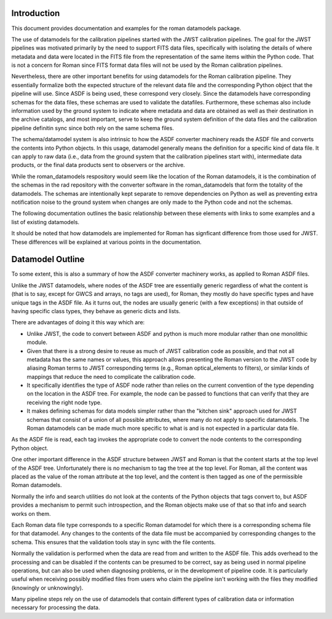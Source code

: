 Introduction
============

This document provides documentation and examples for the roman datamodels package.

The use of datamodels for the calibration pipelines started with the JWST
calibration pipelines. The goal for the JWST pipelines was motivated primarily
by the need to support FITS data files, specifically with isolating the details
of where metadata and data were located in the FITS file from the representation
of the same items within the Python code. That is not a concern for Roman since
FITS format data files will not be used by the Roman calibration pipelines.

Nevertheless, there are other important benefits for using datamodels for the 
Roman calibration pipeline. They essentially formalize both the expected 
structure of the relevant data file and the corresponding Python object that
the pipeline will use. Since ASDF is being used, these correspond very closely.
Since the datamodels have corresponding schemas for the data files, these 
schemas are used to validate the datafiles. Furthermore, these schemas also
include information used by the ground system to indicate where metadata and
data are obtained as well as their destination in the archive catalogs, and most
important, serve to keep the ground system definition of the data files and
the calibration pipeline definitin sync since both rely on the same schema
files.

The schema/datamodel system is also intrinsic to how the ASDF converter
machinery reads the ASDF file and converts the contents into Python objects.
In this usage, datamodel generally means the definition for a specific kind
of data file. It can apply to raw data (i.e., data from the ground system 
that the calibration pipelines start with), intermediate data products, or 
the final data products sent to observers or the archive.

While the roman_datamodels respository would seem like the location of the
Roman datamodels, it is the combination of the schemas in the rad repository
with the converter software in the roman_datamodels that form the totality
of the datamodels. The schemas are intentionally kept separate to remove
dependencies on Python as well as preventing extra notification noise to
the ground system when changes are only made to the Python code and not
the schemas.

The following documentation outlines the basic relationship between these
elements with links to some examples and a list of existing datamodels.

It should be noted that how datamodels are implemented for Roman has
signficant difference from those used for JWST. These differences will
be explained at various points in the documentation. 
 
Datamodel Outline
=================

To some extent, this is also a summary of how the ASDF converter 
machinery works, as applied to Roman ASDF files.

Unlike the JWST datamodels, where nodes of the ASDF tree are essentially
generic regardless of what the content is (that is to say, except for GWCS
and arrays, no tags are used), for Roman, they mostly do have specific types
and have unique tags in the ASDF file. As it turns out, the nodes are usually
generic (with a few exceptions) in that outside of having specific class
types, they behave as generic dicts and lists.

There are advantages of doing it this way which are:

- Unlike JWST, the code to convert between ASDF and python is much more modular
  rather than one monolithic module.
- Given that there is a strong desire to reuse as much of JWST calibration code
  as possible, and that not all metadata has the same names or values, this
  approach allows presenting the Roman version to the JWST code by aliasing
  Roman terms to JWST corresponding terms (e.g., Roman optical_elements to
  filters), or similar kinds of mappings that reduce the need to complicate the 
  calibration code.
- It specifically identifies the type of ASDF node rather than relies on the
  current convention of the type depending on the location in the ASDF tree.
  For example, the node can be passed to functions that can verify that they
  are receiving the right node type.
- It makes defining schemas for data models simpler rather than the "kitchen
  sink" approach used for JWST schemas that consist of a union of all possible
  attributes, where many do not apply to specific datamodels. The Roman
  datamodels can be made much more specific to what is and is not expected 
  in a particular data file.

As the ASDF file is read, each tag invokes the appropriate code to convert
the node contents to the corresponding Python object.

One other important difference in the ASDF structure between JWST and Roman
is that the content starts at the top level of the ASDF tree. Unfortunately
there is no mechanism to tag the tree at the top level. For Roman, all the
content was placed as the value of the roman attribute at the top level, and
the content is then tagged as one of the permissible Roman datamodels.

Normally the info and search utilities do not look at the contents of the
Python objects that tags convert to, but ASDF provides a mechanism to permit
such introspection, and the Roman objects make use of that so that info and 
search works on them.

Each Roman data file type corresponds to a specific Roman datamodel for which
there is a corresponding schema file for that datamodel. Any changes to the
contents of the data file must be accompanied by corresponding changes to the
schema. This ensures that the validation tools stay in sync with the file
contents.

Normally the validation is performed when the data are read from and written
to the ASDF file. This adds overhead to the processing and can be disabled if
the contents can be presumed to be correct, say as being used in normal 
pipeline operations, but can also be used when diagnosing problems, or in
the development of pipeline code. It is particularly useful when receiving 
possibly modified files from users who claim the pipeline isn't working with
the files they modified (knowingly or unknowingly).

Many pipeline steps rely on the use of datamodels that contain different types of
calibration data or information necessary for processing the data. 
